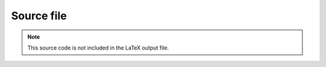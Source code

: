 .. Do not edit. 
.. File automatically generated by sphinx_tools.py, revision 1604, on Tue Feb 17 11:38:23 2009


Source file
###########

.. note:: This source code is not included in the LaTeX output file.

.. htmlonly::
    .. literalinclude:: /home/cokelaer/Work/eclipse_env/openalea/sconsx/src/sconsx/tools/builddir.py
        :linenos:
        :language: python
